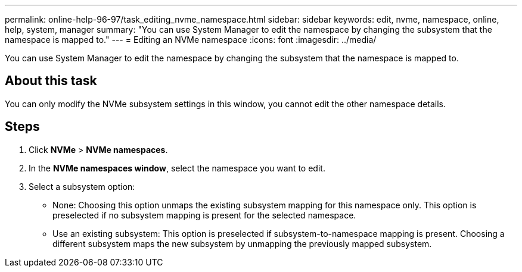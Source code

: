 ---
permalink: online-help-96-97/task_editing_nvme_namespace.html
sidebar: sidebar
keywords: edit, nvme, namespace, online, help, system, manager
summary: "You can use System Manager to edit the namespace by changing the subsystem that the namespace is mapped to."
---
= Editing an NVMe namespace
:icons: font
:imagesdir: ../media/

[.lead]
You can use System Manager to edit the namespace by changing the subsystem that the namespace is mapped to.

== About this task

You can only modify the NVMe subsystem settings in this window, you cannot edit the other namespace details.

== Steps

. Click *NVMe* > *NVMe namespaces*.
. In the *NVMe namespaces window*, select the namespace you want to edit.
. Select a subsystem option:
 ** None: Choosing this option unmaps the existing subsystem mapping for this namespace only. This option is preselected if no subsystem mapping is present for the selected namespace.
 ** Use an existing subsystem: This option is preselected if subsystem-to-namespace mapping is present. Choosing a different subsystem maps the new subsystem by unmapping the previously mapped subsystem.
